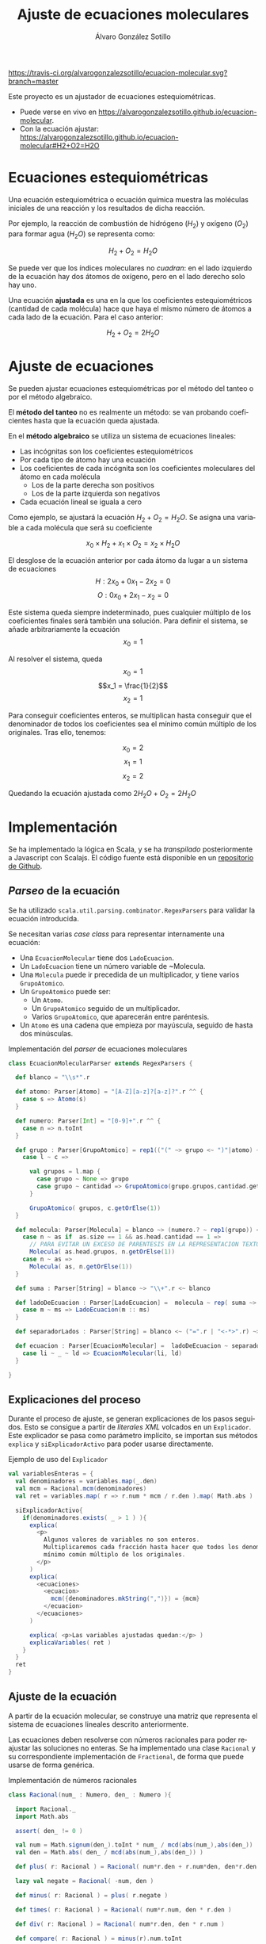 #+title: Ajuste de ecuaciones moleculares
#+PROPERTY: header-arg :eval query
#+LANGUAGE: es
#+options: toc:nil 
#+latex_class_options: [a4paper]
#+latex_header: \usepackage[margin=2cm]{geometry}
#+latex_header: \usepackage{amsmath}
#+latex_header: \usepackage{xcolor}
#+latex_header: \usepackage[spanish]{babel}
#+latex_header: \usepackage{caption}
#+latex_header: \usepackage{listings}
#+LATEX_HEADER_EXTRA: \makeatletter
#+LATEX_HEADER_EXTRA:\def\ifenv#1{
#+LATEX_HEADER_EXTRA:   \def\@tempa{#1}%
#+LATEX_HEADER_EXTRA:   \ifx\@tempa\@currenvir
#+LATEX_HEADER_EXTRA:      \expandafter\@firstoftwo
#+LATEX_HEADER_EXTRA:    \else
#+LATEX_HEADER_EXTRA:      \expandafter\@secondoftwo
#+LATEX_HEADER_EXTRA:   \fi
#+LATEX_HEADER_EXTRA:}
#+LATEX_HEADER_EXTRA:\makeatother
#+LATEX_HEADER_EXTRA: \usepackage{letltxmacro}
#+LATEX_HEADER_EXTRA: \LetLtxMacro{\originalincludegraphics}{\includegraphics}
#+latex_header_extra: \newcommand{\nuevoincludegraphics}[2][]{\IfFileExists{#2.pdf}{\originalincludegraphics[#1]{#2.pdf}}{\originalincludegraphics[#1]{#2}}}
#+LATEX_HEADER_EXTRA: \renewcommand{\includegraphics}[2][]{\ifenv{longtable}{\nuevoincludegraphics[#1]{#2}}{\begin{center}\nuevoincludegraphics[#1]{#2}\end{center}}}
#+latex_header_extra: \lstset{frame=single,columns=fixed,basicstyle=\scriptsize\ttfamily,breaklines=true,postbreak=\raisebox{0ex}[0ex][0ex]{\ensuremath{\color{red}\hookrightarrow\space}},keywordstyle=\color{blue}\ttfamily,stringstyle=\color{red}\ttfamily,commentstyle=\color{green}\ttfamily}
#+latex_header_extra: \lstset{emph={function,let,len,import,translate,module,rotate,module,hull,sphere},emphstyle=\color{blue}\ttfamily}
#+latex_header_extra: \hypersetup{colorlinks,citecolor=black,filecolor=black,linkcolor=black,urlcolor=blue}
#+latex_header_extra: \renewcommand{\lstlistingname}{Listado}
#+latex_header_extra: \captionsetup{font={scriptsize}}

#+latex_header_extra: \lstset{  literate={á}{{\'a}}1    {é}{{\'e}}1    {í}{{\'i}}1    {ó}{{\'o}}1    {ú}{{\'u}}1    {Á}{{\'A}}1    {É}{{\'E}}1    {Í}{{\'Y}}1    {Ó}{{\'O}}1    {Ú}{{\'U}}1}


#+author: Álvaro González Sotillo

[[https://travis-ci.org/alvarogonzalezsotillo/ecuacion-molecular.svg?branch=master]]

Este proyecto es un ajustador de ecuaciones estequiométricas. 
- Puede verse en vivo en [[https://alvarogonzalezsotillo.github.io/ecuacion-molecular]].
- Con la ecuación ajustar:  [[https://alvarogonzalezsotillo.github.io/ecuacion-molecular#H2+O2=H2O]]

#+TOC: headlines 2 local


* Ecuaciones estequiométricas

Una ecuación estequiométrica o ecuación química muestra las moléculas iniciales de una reacción y los resultados de dicha reacción.

Por ejemplo, la reacción de combustión de hidrógeno ($H_2$) y oxígeno ($O_2$) para formar agua (${H_2}O$) se representa como:

$$H_2 + O_2 = {H_2}O$$

Se puede ver que los índices moleculares no /cuadran/: en el lado izquierdo de la ecuación hay dos átomos de oxígeno, pero en el lado derecho solo hay uno.

Una ecuación *ajustada* es una en la que los coeficientes estequiométricos (cantidad de cada molécula) hace que haya el mismo número de átomos a cada lado de la ecuación. Para el caso anterior:

$$H_2 + O_2 = 2{H_2}O$$

* Ajuste de ecuaciones
Se pueden ajustar ecuaciones estequiométricas por el método del tanteo o por el método algebraico.

El *método del tanteo* no es realmente un método: se van probando coeficientes hasta que la ecuación queda ajustada.

En el *método algebraico* se utiliza un sistema de ecuaciones lineales:
- Las incógnitas son los coeficientes estequiométricos
- Por cada tipo de átomo hay una ecuación
- Los coeficientes de cada incógnita son los coeficientes moleculares del átomo en cada molécula
  - Los de la parte derecha son positivos
  - Los de la parte izquierda son negativos
- Cada ecuación lineal se iguala a cero

Como ejemplo, se ajustará la ecuación $H_2 + O_2 = {H_2}O$. Se asigna una variable a cada molécula que será su coeficiente

$$x_0\times H_2 + x_1 \times O_2 = x_2 \times {H_2}O$$

El desglose de la ecuación anterior por cada átomo da lugar a un sistema de ecuaciones
$$H: 2x_0 + 0x_1 - 2x_2 = 0 $$
$$O: 0x_0 + 2x_1 - x_2 = 0 $$

Este sistema queda siempre indeterminado, pues cualquier múltiplo de los coeficientes finales será también una solución. Para definir el sistema, se añade arbitrariamente la ecuación
$$ x_0 = 1 $$

Al resolver el sistema, queda
$$x_0 = 1$$
$$x_1 = \frac{1}{2}$$
$$x_2 = 1$$

Para conseguir coeficientes enteros, se multiplican hasta conseguir que el denominador de todos los coeficientes sea el mínimo común múltiplo de los originales. Tras ello, tenemos:

$$x_0 = 2$$
$$x_1 = 1$$
$$x_2 = 2$$

Quedando la ecuación ajustada como $2H_2O + O_2 = 2{H_2}O$

* Implementación

Se ha implementado la lógica en Scala, y se ha /transpilado/ posteriormente a Javascript con Scalajs. El código fuente está disponible en un [[https://github.com/alvarogonzalezsotillo/ecuacion-molecular][repositorio de Github]].

** /Parseo/ de la ecuación
Se ha utilizado ~scala.util.parsing.combinator.RegexParsers~ para validar la ecuación introducida.

Se necesitan varias /case class/ para representar internamente una ecuación:
- Una ~EcuacionMolecular~ tiene dos ~LadoEcuacion~.
- Un ~LadoEcuacion~ tiene un número variable de ~Molecula.
- Una ~Molecula~ puede ir precedida de un multiplicador, y tiene varios ~GrupoAtomico~.
- Un ~GrupoAtomico~ puede ser:
  - Un ~Atomo~.
  - Un ~GrupoAtomico~ seguido de un multiplicador.
  - Varios ~GrupoAtomico~, que aparecerán entre paréntesis.
- Un ~Atomo~ es una cadena que empieza por mayúscula, seguido de hasta dos minúsculas.


#+caption: Implementación del /parser/ de ecuaciones moleculares
#+begin_src scala
  class EcuacionMolecularParser extends RegexParsers {

    def blanco = "\\s*".r

    def atomo: Parser[Atomo] = "[A-Z][a-z]?[a-z]?".r ^^ {
      case s => Atomo(s)
    }

    def numero: Parser[Int] = "[0-9]+".r ^^ {
      case n => n.toInt
    }

    def grupo : Parser[GrupoAtomico] = rep1(("(" ~> grupo <~ ")"|atomo) ~ numero.?) ~ numero.? ^^ {
      case l ~ c =>

        val grupos = l.map {
          case grupo ~ None => grupo
          case grupo ~ cantidad => GrupoAtomico(grupo.grupos,cantidad.get)
        }

        GrupoAtomico( grupos, c.getOrElse(1))
    }

    def molecula: Parser[Molecula] = blanco ~> (numero.? ~ rep1(grupo)) <~ blanco ^^ {
      case n ~ as if  as.size == 1 && as.head.cantidad == 1 =>
        // PARA EVITAR UN EXCESO DE PARENTESIS EN LA REPRESENTACION TEXTO
        Molecula( as.head.grupos, n.getOrElse(1))
      case n ~ as =>
        Molecula( as, n.getOrElse(1))
    }

    def suma : Parser[String] = blanco ~> "\\+".r <~ blanco

    def ladoDeEcuacion : Parser[LadoEcuacion] =  molecula ~ rep( suma ~> molecula) ^^ {
      case m ~ ms => LadoEcuacion(m :: ms)
    }

    def separadorLados : Parser[String] = blanco <~ ("=".r | "<-*>".r) ~> blanco

    def ecuacion : Parser[EcuacionMolecular] =  ladoDeEcuacion ~ separadorLados ~ ladoDeEcuacion  ^^ {
      case li ~ _ ~ ld => EcuacionMolecular(li, ld)
    }

  }
#+end_src

** Explicaciones del proceso
Durante el proceso de ajuste, se generan explicaciones de los pasos seguidos. Esto se consigue a partir de /literales XML/ volcados en un ~Explicador~. Este explicador se pasa como parámetro implícito, se importan sus métodos ~explica~ y ~siExplicadorActivo~ para poder usarse directamente.

#+caption: Ejemplo de uso del ~Explicador~
#+begin_src scala
    val variablesEnteras = {
      val denominadores = variables.map(_.den)
      val mcm = Racional.mcm(denominadores)
      val ret = variables.map( r => r.num * mcm / r.den ).map( Math.abs )

      siExplicadorActivo{
        if(denominadores.exists( _ > 1 ) ){
          explica(
            <p>
              Algunos valores de variables no son enteros.
              Multiplicaremos cada fracción hasta hacer que todos los denominadores sean el
              mínimo común múltiplo de los originales.
            </p>
          )
          explica(
            <ecuaciones>
              <ecuacion>
                mcm({denominadores.mkString(",")}) = {mcm}
              </ecuacion>
            </ecuaciones>
          )
          
          explica( <p>Las variables ajustadas quedan:</p> )
          explicaVariables( ret )
        }
      }
      ret
    }
#+end_src

** Ajuste de la ecuación
A partir de la ecuación molecular, se construye una matriz que representa el sistema de ecuaciones lineales descrito anteriormente. 

Las ecuaciones deben resolverse con números racionales para poder reajustar las soluciones no enteras. Se ha implementado una clase ~Racional~ y su correspondiente implementación de ~Fractional~, de forma que puede usarse de forma genérica.

#+caption: Implementación de números racionales
#+begin_src scala
class Racional(num_ : Numero, den_ : Numero ){

  import Racional._
  import Math.abs

  assert( den_ != 0 )

  val num = Math.signum(den_).toInt * num_ / mcd(abs(num_),abs(den_))
  val den = Math.abs( den_ / mcd(abs(num_),abs(den_)) )

  def plus( r: Racional ) = Racional( num*r.den + r.num*den, den*r.den )

  lazy val negate = Racional( -num, den )

  def minus( r: Racional ) = plus( r.negate )

  def times( r: Racional ) = Racional( num*r.num, den * r.den )

  def div( r: Racional ) = Racional( num*r.den, den * r.num )

  def compare( r: Racional ) = minus(r).num.toInt

  override lazy val toString = if( num == 0 ) "0" else if( den == 1 ) s"$num" else s"$num/$den"

  override def equals( r: Any ) = r match {
    case r: Racional => compare(r) == 0
    case a => this == a
  }

  lazy val toInt = num/den
  lazy val toLong = 1L*num/den
  lazy val toFloat = toDouble.toFloat
  lazy val toDouble = 1.0F * num/den
}
#+end_src

Las ecuaciones se combinan linealmente para conseguir despejar las incógnitas, con una variación del [[https://es.wikipedia.org/wiki/Eliminaci%25C3%25B3n_de_Gauss-Jordan][método de Gauss-Jordan]].

#+caption: Diagonalización de la matriz del sistema de ecuaciones (~xml~ forma parte de la explicación del proceso)
#+begin_src scala
    val m: Array[Array[T]] = valuesCopy()

    val columns = (m(0).size min m.size)

    val xml = for( col <- 0 until columns ) yield{
      val fil = m.indexWhere{ fila =>
        val noEsCero = fila(col) != cero
        val anteriores = fila.take(col)
        val anterioresCero = anteriores.forall( _ == cero )
        noEsCero && anterioresCero
      }

      for( f <- 0 until m.size if f != fil && fil != -1 ){

        val factor = m(f)(col) / m(fil)(col)
        for( c <- col until m(0).size ) {
          m(f)(c) = m(f)(c) - m(fil)(c) * factor
        }
      }

      asXML(m)
    }
#+end_src
